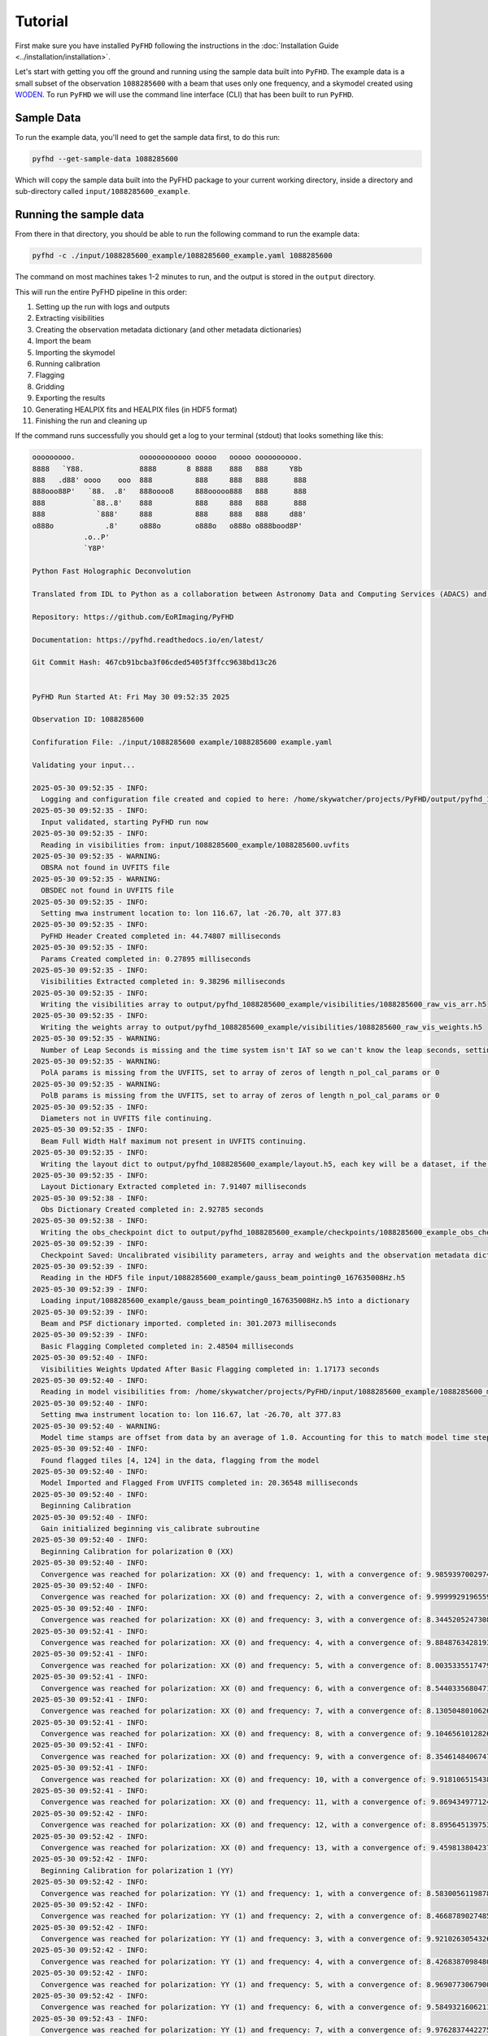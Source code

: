 .. _MWA ASVO: https://asvo.mwatelescope.org/
.. _Birli: https://github.com/MWATelescope/Birli
.. _WODEN: https://woden.readthedocs.io/en/latest/index.html
.. _FHD: https://github.com/EoRImaging/FHD
.. _pyuvdata: https://pyuvdata.readthedocs.io/en/latest/index.html

.. _tutorial:

Tutorial
=========

First make sure you have installed ``PyFHD`` following the instructions in the :doc:`Installation Guide <../installation/installation>`.

Let's start with getting you off the ground and running using the sample data built into ``PyFHD``. 
The example data is a small subset of the observation ``1088285600`` with a beam that uses only one frequency, 
and a skymodel created using `WODEN`_. To run ``PyFHD`` we will use the command line interface (CLI) that has been
built to run ``PyFHD``.

.. _sample-data:

Sample Data
-----------

To run the example data, you'll need to get the sample data first, to do this run:

.. code-block:: bash

  pyfhd --get-sample-data 1088285600

Which will copy the sample data built into the PyFHD package to your current working directory, inside a directory and sub-directory called ``input/1088285600_example``.

Running the sample data
-----------------------

From there in that directory, you should be able to run the following command to run the example data:

.. code-block:: bash

  pyfhd -c ./input/1088285600_example/1088285600_example.yaml 1088285600

The command on most machines takes 1-2 minutes to run, and the output is stored in the ``output`` directory. 

This will run the entire PyFHD pipeline in this order: 

1. Setting up the run with logs and outputs 

2. Extracting visibilities

3. Creating the observation metadata dictionary (and other metadata dictionaries)

4. Import the beam

5. Importing the skymodel

6. Running calibration

7. Flagging

8. Gridding

9. Exporting the results

10. Generating HEALPIX fits and HEALPIX files (in HDF5 format)

11. Finishing the run and cleaning up

If the command runs successfully you should get a log to your terminal (stdout) that looks something like this:

.. raw:: html

  <details>
  <summary>Sample Data PyFHD Collapsible Log</summary>
  <p>

.. code-block:: text
                                                                            
  ooooooooo.               oooooooooooo ooooo   ooooo oooooooooo.    
  8888   `Y88.             8888       8 8888    888   888     Y8b    
  888   .d88' oooo    ooo  888          888     888   888      888   
  888ooo88P'   `88.  .8'   888oooo8     888ooooo888   888      888   
  888           `88..8'    888          888     888   888      888   
  888            `888'     888          888     888   888     d88'   
  o888o            .8'     o888o        o888o   o888o o888bood8P'    
              .o..P'                                                
              `Y8P'                                                  
                                                                    
  Python Fast Holographic Deconvolution 

  Translated from IDL to Python as a collaboration between Astronomy Data and Computing Services (ADACS) and the Epoch of Reionisation (EoR) Team.

  Repository: https://github.com/EoRImaging/PyFHD

  Documentation: https://pyfhd.readthedocs.io/en/latest/

  Git Commit Hash: 467cb91bcba3f06cded5405f3ffcc9638bd13c26


  PyFHD Run Started At: Fri May 30 09:52:35 2025

  Observation ID: 1088285600

  Confifuration File: ./input/1088285600 example/1088285600 example.yaml

  Validating your input...

  2025-05-30 09:52:35 - INFO:
    Logging and configuration file created and copied to here: /home/skywatcher/projects/PyFHD/output/pyfhd_1088285600_example
  2025-05-30 09:52:35 - INFO:
    Input validated, starting PyFHD run now
  2025-05-30 09:52:35 - INFO:
    Reading in visibilities from: input/1088285600_example/1088285600.uvfits
  2025-05-30 09:52:35 - WARNING:
    OBSRA not found in UVFITS file
  2025-05-30 09:52:35 - WARNING:
    OBSDEC not found in UVFITS file
  2025-05-30 09:52:35 - INFO:
    Setting mwa instrument location to: lon 116.67, lat -26.70, alt 377.83
  2025-05-30 09:52:35 - INFO:
    PyFHD Header Created completed in: 44.74807 milliseconds
  2025-05-30 09:52:35 - INFO:
    Params Created completed in: 0.27895 milliseconds
  2025-05-30 09:52:35 - INFO:
    Visibilities Extracted completed in: 9.38296 milliseconds
  2025-05-30 09:52:35 - INFO:
    Writing the visibilities array to output/pyfhd_1088285600_example/visibilities/1088285600_raw_vis_arr.h5
  2025-05-30 09:52:35 - INFO:
    Writing the weights array to output/pyfhd_1088285600_example/visibilities/1088285600_raw_vis_weights.h5
  2025-05-30 09:52:35 - WARNING:
    Number of Leap Seconds is missing and the time system isn't IAT so we can't know the leap seconds, setting as -1
  2025-05-30 09:52:35 - WARNING:
    PolA params is missing from the UVFITS, set to array of zeros of length n_pol_cal_params or 0
  2025-05-30 09:52:35 - WARNING:
    PolB params is missing from the UVFITS, set to array of zeros of length n_pol_cal_params or 0
  2025-05-30 09:52:35 - INFO:
    Diameters not in UVFITS file continuing.
  2025-05-30 09:52:35 - INFO:
    Beam Full Width Half maximum not present in UVFITS continuing.
  2025-05-30 09:52:35 - INFO:
    Writing the layout dict to output/pyfhd_1088285600_example/layout.h5, each key will be a dataset, if the key contains a dict then it will be a group.
  2025-05-30 09:52:35 - INFO:
    Layout Dictionary Extracted completed in: 7.91407 milliseconds
  2025-05-30 09:52:38 - INFO:
    Obs Dictionary Created completed in: 2.92785 seconds
  2025-05-30 09:52:38 - INFO:
    Writing the obs_checkpoint dict to output/pyfhd_1088285600_example/checkpoints/1088285600_example_obs_checkpoint.h5, each key will be a dataset, if the key contains a dict then it will be a group.
  2025-05-30 09:52:39 - INFO:
    Checkpoint Saved: Uncalibrated visibility parameters, array and weights and the observation metadata dictionary saved into output/pyfhd_1088285600_example/obs_checkpoint.h5
  2025-05-30 09:52:39 - INFO:
    Reading in the HDF5 file input/1088285600_example/gauss_beam_pointing0_167635008Hz.h5
  2025-05-30 09:52:39 - INFO:
    Loading input/1088285600_example/gauss_beam_pointing0_167635008Hz.h5 into a dictionary
  2025-05-30 09:52:39 - INFO:
    Beam and PSF dictionary imported. completed in: 301.2073 milliseconds
  2025-05-30 09:52:39 - INFO:
    Basic Flagging Completed completed in: 2.48504 milliseconds
  2025-05-30 09:52:40 - INFO:
    Visibilities Weights Updated After Basic Flagging completed in: 1.17173 seconds
  2025-05-30 09:52:40 - INFO:
    Reading in model visibilities from: /home/skywatcher/projects/PyFHD/input/1088285600_example/1088285600_model.uvfits
  2025-05-30 09:52:40 - INFO:
    Setting mwa instrument location to: lon 116.67, lat -26.70, alt 377.83
  2025-05-30 09:52:40 - WARNING:
    Model time stamps are offset from data by an average of 1.0. Accounting for this to match model time steps to data
  2025-05-30 09:52:40 - INFO:
    Found flagged tiles [4, 124] in the data, flagging from the model
  2025-05-30 09:52:40 - INFO:
    Model Imported and Flagged From UVFITS completed in: 20.36548 milliseconds
  2025-05-30 09:52:40 - INFO:
    Beginning Calibration
  2025-05-30 09:52:40 - INFO:
    Gain initialized beginning vis_calibrate subroutine
  2025-05-30 09:52:40 - INFO:
    Beginning Calibration for polarization 0 (XX)
  2025-05-30 09:52:40 - INFO:
    Convergence was reached for polarization: XX (0) and frequency: 1, with a convergence of: 9.98593970029745e-08 and the threshold was: 1e-07
  2025-05-30 09:52:40 - INFO:
    Convergence was reached for polarization: XX (0) and frequency: 2, with a convergence of: 9.999992919655905e-08 and the threshold was: 1e-07
  2025-05-30 09:52:40 - INFO:
    Convergence was reached for polarization: XX (0) and frequency: 3, with a convergence of: 8.344520524730864e-08 and the threshold was: 1e-07
  2025-05-30 09:52:41 - INFO:
    Convergence was reached for polarization: XX (0) and frequency: 4, with a convergence of: 9.884876342819337e-08 and the threshold was: 1e-07
  2025-05-30 09:52:41 - INFO:
    Convergence was reached for polarization: XX (0) and frequency: 5, with a convergence of: 8.003533551747955e-08 and the threshold was: 1e-07
  2025-05-30 09:52:41 - INFO:
    Convergence was reached for polarization: XX (0) and frequency: 6, with a convergence of: 8.544033568047118e-08 and the threshold was: 1e-07
  2025-05-30 09:52:41 - INFO:
    Convergence was reached for polarization: XX (0) and frequency: 7, with a convergence of: 8.130504801062689e-08 and the threshold was: 1e-07
  2025-05-30 09:52:41 - INFO:
    Convergence was reached for polarization: XX (0) and frequency: 8, with a convergence of: 9.104656101282636e-08 and the threshold was: 1e-07
  2025-05-30 09:52:41 - INFO:
    Convergence was reached for polarization: XX (0) and frequency: 9, with a convergence of: 8.354614840674757e-08 and the threshold was: 1e-07
  2025-05-30 09:52:41 - INFO:
    Convergence was reached for polarization: XX (0) and frequency: 10, with a convergence of: 9.918106515438548e-08 and the threshold was: 1e-07
  2025-05-30 09:52:41 - INFO:
    Convergence was reached for polarization: XX (0) and frequency: 11, with a convergence of: 9.869434977124244e-08 and the threshold was: 1e-07
  2025-05-30 09:52:42 - INFO:
    Convergence was reached for polarization: XX (0) and frequency: 12, with a convergence of: 8.895645139753463e-08 and the threshold was: 1e-07
  2025-05-30 09:52:42 - INFO:
    Convergence was reached for polarization: XX (0) and frequency: 13, with a convergence of: 9.459813804237299e-08 and the threshold was: 1e-07
  2025-05-30 09:52:42 - INFO:
    Beginning Calibration for polarization 1 (YY)
  2025-05-30 09:52:42 - INFO:
    Convergence was reached for polarization: YY (1) and frequency: 1, with a convergence of: 8.583005611987811e-08 and the threshold was: 1e-07
  2025-05-30 09:52:42 - INFO:
    Convergence was reached for polarization: YY (1) and frequency: 2, with a convergence of: 8.466878902748548e-08 and the threshold was: 1e-07
  2025-05-30 09:52:42 - INFO:
    Convergence was reached for polarization: YY (1) and frequency: 3, with a convergence of: 9.921026305432663e-08 and the threshold was: 1e-07
  2025-05-30 09:52:42 - INFO:
    Convergence was reached for polarization: YY (1) and frequency: 4, with a convergence of: 8.426838709848088e-08 and the threshold was: 1e-07
  2025-05-30 09:52:42 - INFO:
    Convergence was reached for polarization: YY (1) and frequency: 5, with a convergence of: 8.969077306790065e-08 and the threshold was: 1e-07
  2025-05-30 09:52:42 - INFO:
    Convergence was reached for polarization: YY (1) and frequency: 6, with a convergence of: 9.584932160621179e-08 and the threshold was: 1e-07
  2025-05-30 09:52:43 - INFO:
    Convergence was reached for polarization: YY (1) and frequency: 7, with a convergence of: 9.976283744227554e-08 and the threshold was: 1e-07
  2025-05-30 09:52:43 - INFO:
    Convergence was reached for polarization: YY (1) and frequency: 8, with a convergence of: 9.165962316245378e-08 and the threshold was: 1e-07
  2025-05-30 09:52:43 - INFO:
    Convergence was reached for polarization: YY (1) and frequency: 9, with a convergence of: 8.711660483214532e-08 and the threshold was: 1e-07
  2025-05-30 09:52:43 - INFO:
    Convergence was reached for polarization: YY (1) and frequency: 10, with a convergence of: 8.482012447714498e-08 and the threshold was: 1e-07
  2025-05-30 09:52:43 - INFO:
    Convergence was reached for polarization: YY (1) and frequency: 11, with a convergence of: 8.962296769672843e-08 and the threshold was: 1e-07
  2025-05-30 09:52:43 - INFO:
    Convergence was reached for polarization: YY (1) and frequency: 12, with a convergence of: 8.715709933918354e-08 and the threshold was: 1e-07
  2025-05-30 09:52:43 - INFO:
    Convergence was reached for polarization: YY (1) and frequency: 13, with a convergence of: 8.780971269246983e-08 and the threshold was: 1e-07
  2025-05-30 09:52:43 - INFO:
    Function vis_calibrate_subroutine has completed.
  2025-05-30 09:52:43 - INFO:
    Flagging Calibration has been activated and calibration will now be flagged
  2025-05-30 09:52:43 - INFO:
    You have chosen to perform a bandpass calculation and calibration
  2025-05-30 09:52:43 - WARNING:
    /home/skywatcher/projects/PyFHD/PyFHD/pyfhd_tools/pyfhd_utils.py:709: RuntimeWarning: overflow encountered in divide
    result[i_use] = 1 / weights[i_use]

  2025-05-30 09:52:43 - INFO:
    You have selected to perform polynomial fits over the frequency band
  2025-05-30 09:52:44 - INFO:
    Applying the calibration
  2025-05-30 09:52:44 - INFO:
    Saving the ratio and sigma average variance
  2025-05-30 09:52:44 - INFO:
    Calculating statistics from calibration
  2025-05-30 09:52:44 - INFO:
    Plotting the calibration solutions into output/pyfhd_1088285600_example/plots/calibration
  2025-05-30 09:52:55 - INFO:
    Visibilities calibrated and cal dictionary with gains created completed in: 15.02258 seconds
  2025-05-30 09:52:55 - INFO:
    Visibilities Weights Updated After Calibration completed in: 50.36974 milliseconds
  2025-05-30 09:52:55 - INFO:
    Noise Calculated and added to obs completed in: 7.34496 milliseconds
  2025-05-30 09:52:55 - INFO:
    Writing the calibrate_checkpoint dict to output/pyfhd_1088285600_example/checkpoints/1088285600_example_calibrate_checkpoint.h5, each key will be a dataset, if the key contains a dict then it will be a group.
  2025-05-30 09:52:56 - INFO:
    Checkpoint Saved: Calibrated and Flagged visibility parameters, array and weights, the flagged observation metadata dictionary and the calibration dictionary saved into output/pyfhd_1088285600_example/calibrate_checkpoint.h5
  2025-05-30 09:52:56 - INFO:
    Gridding has begun for polarization XX
  2025-05-30 09:52:57 - INFO:
    Gridding  visibilities for baseline 2782 of 27825 for polarization XX
  2025-05-30 09:52:57 - INFO:
    Gridding  visibilities for baseline 5564 of 27825 for polarization XX
  2025-05-30 09:52:58 - INFO:
    Gridding  visibilities for baseline 8346 of 27825 for polarization XX
  2025-05-30 09:52:59 - INFO:
    Gridding  visibilities for baseline 11128 of 27825 for polarization XX
  2025-05-30 09:52:59 - INFO:
    Gridding  visibilities for baseline 13910 of 27825 for polarization XX
  2025-05-30 09:53:00 - INFO:
    Gridding  visibilities for baseline 16692 of 27825 for polarization XX
  2025-05-30 09:53:01 - INFO:
    Gridding  visibilities for baseline 19474 of 27825 for polarization XX
  2025-05-30 09:53:02 - INFO:
    Gridding  visibilities for baseline 22256 of 27825 for polarization XX
  2025-05-30 09:53:03 - INFO:
    Gridding  visibilities for baseline 25038 of 27825 for polarization XX
  2025-05-30 09:53:04 - INFO:
    Gridding  visibilities for baseline 27820 of 27825 for polarization XX
  2025-05-30 09:53:04 - INFO:
    Gridding has finished for polarization XX
  2025-05-30 09:53:04 - INFO:
    Gridding has begun for polarization YY
  2025-05-30 09:53:05 - INFO:
    Gridding  visibilities for baseline 2782 of 27825 for polarization YY
  2025-05-30 09:53:06 - INFO:
    Gridding  visibilities for baseline 5564 of 27825 for polarization YY
  2025-05-30 09:53:06 - INFO:
    Gridding  visibilities for baseline 8346 of 27825 for polarization YY
  2025-05-30 09:53:07 - INFO:
    Gridding  visibilities for baseline 11128 of 27825 for polarization YY
  2025-05-30 09:53:08 - INFO:
    Gridding  visibilities for baseline 13910 of 27825 for polarization YY
  2025-05-30 09:53:08 - INFO:
    Gridding  visibilities for baseline 16692 of 27825 for polarization YY
  2025-05-30 09:53:09 - INFO:
    Gridding  visibilities for baseline 19474 of 27825 for polarization YY
  2025-05-30 09:53:10 - INFO:
    Gridding  visibilities for baseline 22256 of 27825 for polarization YY
  2025-05-30 09:53:11 - INFO:
    Gridding  visibilities for baseline 25038 of 27825 for polarization YY
  2025-05-30 09:53:13 - INFO:
    Gridding  visibilities for baseline 27820 of 27825 for polarization YY
  2025-05-30 09:53:13 - INFO:
    Gridding has finished for polarization YY
  2025-05-30 09:53:13 - INFO:
    Plotting the continuum gridding outputs into output/pyfhd_1088285600_example/plots/gridding
  2025-05-30 09:53:19 - INFO:
    Writing the gridding_checkpoint dict to output/pyfhd_1088285600_example/checkpoints/1088285600_example_gridding_checkpoint.h5, each key will be a dataset, if the key contains a dict then it will be a group.
  2025-05-30 09:53:25 - INFO:
    Checkpoint Saved: The Gridded UV Planes saved into output/pyfhd_1088285600_example/gridding_checkpoint.h5
  2025-05-30 09:53:25 - INFO:
    Visibilities gridded completed in: 29.42883 seconds
  2025-05-30 09:53:25 - INFO:
    Saving the obs dictionary to output/pyfhd_1088285600_example/metadata/1088285600_obs.h5
  2025-05-30 09:53:25 - INFO:
    Writing the obs dict to output/pyfhd_1088285600_example/metadata/1088285600_obs.h5, each key will be a dataset, if the key contains a dict then it will be a group.
  2025-05-30 09:53:25 - INFO:
    Saving params dictionary to output/pyfhd_1088285600_example/metadata/1088285600_params.h5
  2025-05-30 09:53:25 - INFO:
    Writing the params dict to output/pyfhd_1088285600_example/metadata/1088285600_params.h5, each key will be a dataset, if the key contains a dict then it will be a group.
  2025-05-30 09:53:25 - INFO:
    Saving the gridded uv planes to output/pyfhd_1088285600_example/gridding
  2025-05-30 09:53:25 - INFO:
    Writing the image_uv array to output/pyfhd_1088285600_example/gridding/1088285600_image_uv.h5
  2025-05-30 09:53:27 - INFO:
    Writing the weights_uv array to output/pyfhd_1088285600_example/gridding/1088285600_weights_uv.h5
  2025-05-30 09:53:28 - INFO:
    Writing the variance_uv array to output/pyfhd_1088285600_example/gridding/1088285600_variance_uv.h5
  2025-05-30 09:53:29 - INFO:
    Writing the uniform_filter_uv array to output/pyfhd_1088285600_example/gridding/1088285600_uniform_filter_uv.h5
  2025-05-30 09:53:29 - INFO:
    Writing the model_uv array to output/pyfhd_1088285600_example/gridding/1088285600_model_uv.h5
  2025-05-30 09:53:31 - INFO:
    Saving the calibrated visibilities to output/pyfhd_1088285600_example/visibilities/1088285600_calibrated_vis_arr.h5
  2025-05-30 09:53:31 - INFO:
    Writing the visibilities array to output/pyfhd_1088285600_example/visibilities/1088285600_calibrated_vis_arr.h5
  2025-05-30 09:53:31 - INFO:
    Saving the calibration dictionary to output/pyfhd_1088285600_example/calibration/1088285600_cal.h5
  2025-05-30 09:53:31 - INFO:
    Writing the cal dict to output/pyfhd_1088285600_example/calibration/1088285600_cal.h5, each key will be a dataset, if the key contains a dict then it will be a group.
  2025-05-30 09:53:31 - INFO:
    Saving the calibrated weights to output/pyfhd_1088285600_example/visibilities/1088285600_calibrated_vis_weights.h5
  2025-05-30 09:53:31 - INFO:
    Writing the weights array to output/pyfhd_1088285600_example/visibilities/1088285600_calibrated_vis_weights.h5
  2025-05-30 09:53:34 - INFO:
    Using filter_uv_uniform for dirty_image_generate
  2025-05-30 09:53:34 - INFO:
    Using filter_uv_uniform for dirty_image_generate
  2025-05-30 09:53:36 - INFO:
    Building the FITS Header for all the FITS files
  2025-05-30 09:53:36 - INFO:
    Saving the FITS files for polarization XX
  2025-05-30 09:53:36 - INFO:
    Plotting the continuum images for polarization XX into output/pyfhd_1088285600_example/plots/images
  2025-05-30 09:53:36 - WARNING:
    /home/skywatcher/projects/PyFHD/.venv/lib/python3.13/site-packages/astropy/wcs/wcs.py:537: FITSFixedWarning: RADECSYS= 'ICRS ' / Reference Frame 
  the RADECSYS keyword is deprecated, use RADESYSa.
    wcsprm = _wcs.Wcsprm(

  2025-05-30 09:53:37 - WARNING:
    /home/skywatcher/projects/PyFHD/.venv/lib/python3.13/site-packages/astropy/wcs/wcs.py:537: FITSFixedWarning: RADECSYS= 'ICRS ' / Reference Frame 
  the RADECSYS keyword is deprecated, use RADESYSa.
    wcsprm = _wcs.Wcsprm(

  2025-05-30 09:53:38 - WARNING:
    /home/skywatcher/projects/PyFHD/.venv/lib/python3.13/site-packages/astropy/wcs/wcs.py:537: FITSFixedWarning: RADECSYS= 'ICRS ' / Reference Frame 
  the RADECSYS keyword is deprecated, use RADESYSa.
    wcsprm = _wcs.Wcsprm(

  2025-05-30 09:53:38 - WARNING:
    /home/skywatcher/projects/PyFHD/.venv/lib/python3.13/site-packages/astropy/wcs/wcs.py:537: FITSFixedWarning: RADECSYS= 'ICRS ' / Reference Frame 
  the RADECSYS keyword is deprecated, use RADESYSa.
    wcsprm = _wcs.Wcsprm(

  2025-05-30 09:53:39 - WARNING:
    FITS data must be a 2D array, no image made for output/pyfhd_1088285600_example/fits/1088285600_uv_weights_XX.fits.
  2025-05-30 09:53:39 - INFO:
    Saving the FITS files for polarization YY
  2025-05-30 09:53:39 - INFO:
    Plotting the continuum images for polarization YY into output/pyfhd_1088285600_example/plots/images
  2025-05-30 09:53:39 - WARNING:
    /home/skywatcher/projects/PyFHD/.venv/lib/python3.13/site-packages/astropy/wcs/wcs.py:537: FITSFixedWarning: RADECSYS= 'ICRS ' / Reference Frame 
  the RADECSYS keyword is deprecated, use RADESYSa.
    wcsprm = _wcs.Wcsprm(

  2025-05-30 09:53:40 - WARNING:
    /home/skywatcher/projects/PyFHD/.venv/lib/python3.13/site-packages/astropy/wcs/wcs.py:537: FITSFixedWarning: RADECSYS= 'ICRS ' / Reference Frame 
  the RADECSYS keyword is deprecated, use RADESYSa.
    wcsprm = _wcs.Wcsprm(

  2025-05-30 09:53:41 - WARNING:
    /home/skywatcher/projects/PyFHD/.venv/lib/python3.13/site-packages/astropy/wcs/wcs.py:537: FITSFixedWarning: RADECSYS= 'ICRS ' / Reference Frame 
  the RADECSYS keyword is deprecated, use RADESYSa.
    wcsprm = _wcs.Wcsprm(

  2025-05-30 09:53:42 - WARNING:
    /home/skywatcher/projects/PyFHD/.venv/lib/python3.13/site-packages/astropy/wcs/wcs.py:537: FITSFixedWarning: RADECSYS= 'ICRS ' / Reference Frame 
  the RADECSYS keyword is deprecated, use RADESYSa.
    wcsprm = _wcs.Wcsprm(

  2025-05-30 09:53:43 - WARNING:
    FITS data must be a 2D array, no image made for output/pyfhd_1088285600_example/fits/1088285600_uv_weights_YY.fits.
  2025-05-30 09:53:43 - INFO:
    Loading /home/skywatcher/projects/PyFHD/PyFHD/templates/EoR0_high_healpix_inds.h5 into a dictionary
  2025-05-30 09:53:44 - WARNING:
    All data flagged or cut!
  2025-05-30 09:53:44 - ERROR:
    All data has been flagged
  2025-05-30 09:53:44 - WARNING:
    No visibilities gridded for frequency channel [14 15] and polarization XX (0)
  2025-05-30 09:53:44 - INFO:
    Writing the 1088285600_even_XX_dirty_uv_arr_gridded_uvf.h5 dict to output/pyfhd_1088285600_example/healpix/uvf_grid/1088285600_even_XX_dirty_uv_arr_gridded_uvf.h5, each key will be a dataset, if the key contains a dict then it will be a group.
  2025-05-30 09:53:45 - INFO:
    Writing the 1088285600_even_XX_weights_uv_gridded_uvf.h5 dict to output/pyfhd_1088285600_example/healpix/uvf_grid/1088285600_even_XX_weights_uv_gridded_uvf.h5, each key will be a dataset, if the key contains a dict then it will be a group.
  2025-05-30 09:53:46 - INFO:
    Writing the 1088285600_even_XX_variance_uv_arr_gridded_uvf.h5 dict to output/pyfhd_1088285600_example/healpix/uvf_grid/1088285600_even_XX_variance_uv_arr_gridded_uvf.h5, each key will be a dataset, if the key contains a dict then it will be a group.
  2025-05-30 09:53:47 - INFO:
    Writing the 1088285600_even_XX_model_uv_arr_gridded_uvf.h5 dict to output/pyfhd_1088285600_example/healpix/uvf_grid/1088285600_even_XX_model_uv_arr_gridded_uvf.h5, each key will be a dataset, if the key contains a dict then it will be a group.
  2025-05-30 09:53:49 - INFO:
    Writing the 1088285600_hpx_even_XX dict to output/pyfhd_1088285600_example/healpix/1088285600_hpx_even_XX.h5, each key will be a dataset, if the key contains a dict then it will be a group.
  2025-05-30 09:53:51 - WARNING:
    All data flagged or cut!
  2025-05-30 09:53:51 - ERROR:
    All data has been flagged
  2025-05-30 09:53:51 - WARNING:
    No visibilities gridded for frequency channel [14 15] and polarization YY (1)
  2025-05-30 09:53:51 - INFO:
    Writing the 1088285600_even_YY_dirty_uv_arr_gridded_uvf.h5 dict to output/pyfhd_1088285600_example/healpix/uvf_grid/1088285600_even_YY_dirty_uv_arr_gridded_uvf.h5, each key will be a dataset, if the key contains a dict then it will be a group.
  2025-05-30 09:53:52 - INFO:
    Writing the 1088285600_even_YY_weights_uv_gridded_uvf.h5 dict to output/pyfhd_1088285600_example/healpix/uvf_grid/1088285600_even_YY_weights_uv_gridded_uvf.h5, each key will be a dataset, if the key contains a dict then it will be a group.
  2025-05-30 09:53:53 - INFO:
    Writing the 1088285600_even_YY_variance_uv_arr_gridded_uvf.h5 dict to output/pyfhd_1088285600_example/healpix/uvf_grid/1088285600_even_YY_variance_uv_arr_gridded_uvf.h5, each key will be a dataset, if the key contains a dict then it will be a group.
  2025-05-30 09:53:54 - INFO:
    Writing the 1088285600_even_YY_model_uv_arr_gridded_uvf.h5 dict to output/pyfhd_1088285600_example/healpix/uvf_grid/1088285600_even_YY_model_uv_arr_gridded_uvf.h5, each key will be a dataset, if the key contains a dict then it will be a group.
  2025-05-30 09:53:55 - INFO:
    Writing the 1088285600_hpx_even_YY dict to output/pyfhd_1088285600_example/healpix/1088285600_hpx_even_YY.h5, each key will be a dataset, if the key contains a dict then it will be a group.
  2025-05-30 09:53:57 - WARNING:
    All data flagged or cut!
  2025-05-30 09:53:57 - ERROR:
    All data has been flagged
  2025-05-30 09:53:57 - WARNING:
    No visibilities gridded for frequency channel [14 15] and polarization XX (0)
  2025-05-30 09:53:57 - INFO:
    Writing the 1088285600_odd_XX_dirty_uv_arr_gridded_uvf.h5 dict to output/pyfhd_1088285600_example/healpix/uvf_grid/1088285600_odd_XX_dirty_uv_arr_gridded_uvf.h5, each key will be a dataset, if the key contains a dict then it will be a group.
  2025-05-30 09:53:58 - INFO:
    Writing the 1088285600_odd_XX_weights_uv_gridded_uvf.h5 dict to output/pyfhd_1088285600_example/healpix/uvf_grid/1088285600_odd_XX_weights_uv_gridded_uvf.h5, each key will be a dataset, if the key contains a dict then it will be a group.
  2025-05-30 09:53:59 - INFO:
    Writing the 1088285600_odd_XX_variance_uv_arr_gridded_uvf.h5 dict to output/pyfhd_1088285600_example/healpix/uvf_grid/1088285600_odd_XX_variance_uv_arr_gridded_uvf.h5, each key will be a dataset, if the key contains a dict then it will be a group.
  2025-05-30 09:54:00 - INFO:
    Writing the 1088285600_odd_XX_model_uv_arr_gridded_uvf.h5 dict to output/pyfhd_1088285600_example/healpix/uvf_grid/1088285600_odd_XX_model_uv_arr_gridded_uvf.h5, each key will be a dataset, if the key contains a dict then it will be a group.
  2025-05-30 09:54:02 - INFO:
    Writing the 1088285600_hpx_odd_XX dict to output/pyfhd_1088285600_example/healpix/1088285600_hpx_odd_XX.h5, each key will be a dataset, if the key contains a dict then it will be a group.
  2025-05-30 09:54:04 - WARNING:
    All data flagged or cut!
  2025-05-30 09:54:04 - ERROR:
    All data has been flagged
  2025-05-30 09:54:04 - WARNING:
    No visibilities gridded for frequency channel [14 15] and polarization YY (1)
  2025-05-30 09:54:04 - INFO:
    Writing the 1088285600_odd_YY_dirty_uv_arr_gridded_uvf.h5 dict to output/pyfhd_1088285600_example/healpix/uvf_grid/1088285600_odd_YY_dirty_uv_arr_gridded_uvf.h5, each key will be a dataset, if the key contains a dict then it will be a group.
  2025-05-30 09:54:05 - INFO:
    Writing the 1088285600_odd_YY_weights_uv_gridded_uvf.h5 dict to output/pyfhd_1088285600_example/healpix/uvf_grid/1088285600_odd_YY_weights_uv_gridded_uvf.h5, each key will be a dataset, if the key contains a dict then it will be a group.
  2025-05-30 09:54:06 - INFO:
    Writing the 1088285600_odd_YY_variance_uv_arr_gridded_uvf.h5 dict to output/pyfhd_1088285600_example/healpix/uvf_grid/1088285600_odd_YY_variance_uv_arr_gridded_uvf.h5, each key will be a dataset, if the key contains a dict then it will be a group.
  2025-05-30 09:54:07 - INFO:
    Writing the 1088285600_odd_YY_model_uv_arr_gridded_uvf.h5 dict to output/pyfhd_1088285600_example/healpix/uvf_grid/1088285600_odd_YY_model_uv_arr_gridded_uvf.h5, each key will be a dataset, if the key contains a dict then it will be a group.
  2025-05-30 09:54:08 - INFO:
    Writing the 1088285600_hpx_odd_YY dict to output/pyfhd_1088285600_example/healpix/1088285600_hpx_odd_YY.h5, each key will be a dataset, if the key contains a dict then it will be a group.
  2025-05-30 09:54:09 - INFO:
    Writing the pyfhd_config dict to output/pyfhd_1088285600_example/config/pyfhd_config.h5, each key will be a dataset, if the key contains a dict then it will be a group.
  2025-05-30 09:54:09 - INFO:
    PyFHD Run Completed for 1088285600
  Total Runtime (Days:Hours:Minutes:Seconds.Millseconds): 0:01:33.849671

.. raw:: html

  </p>
  </details>

Take note of the line:

.. code-block:: text

  Logging and configuration file created and copied to here: /home/skywatcher/projects/PyFHD/output/pyfhd_1088285600_example

More details about the output of the PyFHD pipeline and the required inputs is clarified in the next section. 

.. important::
  The configuration used for the sample is very different to a full MWA run due to limited use of frequencies and times used in the sample data
  to keep it small. For a better template to base your configuration on go to :ref:`_pyfhd-config-file`.

The Required Inputs and the outputs of ``PyFHD``
----------------------------------------------------------

``PyFHD`` only requires an observation ID to run.
``PyFHD`` will get a default ``pyfhd.yaml`` configuration file from it's resources directory inside the package, so when specifying only
the observation ID, it will use the default configuration file. The default configuration is not suitable for every observation, so it's
likely you'll need to adjust the default configuration file to suit your needs. Some validation is performed before and during runtime of 
``PyFHD`` to check for incompatibilities though it is not exhaustive.

.. _pyfhd-config-file:

.. note::
  If you wish to use the default configuration file to do your own configurations, from inside the repository, you can find the configuration file
  in the resources directory of PyFHD, ``PyFHD/PyFHD/resources/config/pyfhd.yaml``. You can also find the default configuration file at this link here:

  `pyfhd.yaml <https://raw.githubusercontent.com/EoRImaging/PyFHD/refs/heads/main/PyFHD/resources/config/pyfhd.yaml>`_

Some files can be discovered automatically through the ``input-path`` option of ``PyFHD`` so read through the usage help text to work 
out how you wish to configure your input. ``PyFHD`` is rather flexible on how you do your input
as many of the files you may require can be in completely separate directories.

The output of ``PyFHD`` is automatically generated and stores everything in one directory with the name ``pyfhd_YYYY_MM_DD_HH_mm_ss`` if you don't use the ``--description`` option.
In the case of using the ``--description`` option then the output directory generated will be ``pyfhd_your_description_here``. The example run we used above uses the ``--description`` as ``'1088285600_example'``
option so the output directory generated will be ``pyfhd_1088285600_example``. The path where the output directory will be generated is ``--output-path`` (by default ``./output``), assuming you're looking at the example run above,
the output directory structure will look like this:

.. code-block:: bash

  output
  └── pyfhd_1088285600_example
      ├── calibration
      │   └── 1088285600_cal.h5
      ├── checkpoints
      │   ├── 1088285600_example_calibrate_checkpoint.h5
      │   ├── 1088285600_example_gridding_checkpoint.h5
      │   └── 1088285600_example_obs_checkpoint.h5
      ├── config
      │   ├── pyfhd_1088285600_example_2025_05_30_09_52_35-final.yaml
      │   ├── pyfhd_1088285600_example_2025_05_30_09_52_35.yaml
      │   └── pyfhd_config.h5
      ├── fits
      │   ├── 1088285600_beam_XX.fits
      │   ├── 1088285600_beam_YY.fits
      │   ├── 1088285600_uniform_dirty_XX.fits
      │   ├── 1088285600_uniform_dirty_YY.fits
      │   ├── 1088285600_uniform_model_XX.fits
      │   ├── 1088285600_uniform_model_YY.fits
      │   ├── 1088285600_uniform_residual_XX.fits
      │   ├── 1088285600_uniform_residual_YY.fits
      │   ├── 1088285600_uv_weights_XX.fits
      │   └── 1088285600_uv_weights_YY.fits
      ├── gridding
      │   ├── 1088285600_image_uv.h5
      │   ├── 1088285600_model_uv.h5
      │   ├── 1088285600_uniform_filter_uv.h5
      │   ├── 1088285600_variance_uv.h5
      │   └── 1088285600_weights_uv.h5
      ├── healpix
      │   ├── 1088285600_hpx_even_XX.h5
      │   ├── 1088285600_hpx_even_YY.h5
      │   ├── 1088285600_hpx_odd_XX.h5
      │   ├── 1088285600_hpx_odd_YY.h5
      │   └── uvf_grid
      │       ├── 1088285600_even_XX_dirty_uv_arr_gridded_uvf.h5
      │       ├── 1088285600_even_XX_model_uv_arr_gridded_uvf.h5
      │       ├── 1088285600_even_XX_variance_uv_arr_gridded_uvf.h5
      │       ├── 1088285600_even_XX_weights_uv_gridded_uvf.h5
      │       ├── 1088285600_even_YY_dirty_uv_arr_gridded_uvf.h5
      │       ├── 1088285600_even_YY_model_uv_arr_gridded_uvf.h5
      │       ├── 1088285600_even_YY_variance_uv_arr_gridded_uvf.h5
      │       ├── 1088285600_even_YY_weights_uv_gridded_uvf.h5
      │       ├── 1088285600_odd_XX_dirty_uv_arr_gridded_uvf.h5
      │       ├── 1088285600_odd_XX_model_uv_arr_gridded_uvf.h5
      │       ├── 1088285600_odd_XX_variance_uv_arr_gridded_uvf.h5
      │       ├── 1088285600_odd_XX_weights_uv_gridded_uvf.h5
      │       ├── 1088285600_odd_YY_dirty_uv_arr_gridded_uvf.h5
      │       ├── 1088285600_odd_YY_model_uv_arr_gridded_uvf.h5
      │       ├── 1088285600_odd_YY_variance_uv_arr_gridded_uvf.h5
      │       └── 1088285600_odd_YY_weights_uv_gridded_uvf.h5
      ├── layout.h5
      ├── metadata
      │   ├── 1088285600_obs.h5
      │   └── 1088285600_params.h5
      ├── plots
      │   ├── calibration
      │   │   ├── 1088285600_cal_amp.png
      │   │   ├── 1088285600_cal_phase.png
      │   │   ├── 1088285600_cal_raw_amp.png
      │   │   ├── 1088285600_cal_raw_phase.png
      │   │   ├── 1088285600_cal_residual_amp.png
      │   │   └── 1088285600_cal_residual_phase.png
      │   ├── gridding
      │   │   ├── 1088285600_grid_apparent_image_XX.png
      │   │   ├── 1088285600_grid_apparent_image_YY.png
      │   │   ├── 1088285600_grid_apparent_model_XX.png
      │   │   ├── 1088285600_grid_apparent_model_YY.png
      │   │   ├── 1088285600_grid_variance_XX.png
      │   │   └── 1088285600_grid_variance_YY.png
      │   └── images
      │       ├── 1088285600_beam_XX.png
      │       ├── 1088285600_beam_YY.png
      │       ├── 1088285600_uniform_dirty_XX.png
      │       ├── 1088285600_uniform_dirty_YY.png
      │       ├── 1088285600_uniform_model_XX.png
      │       ├── 1088285600_uniform_model_YY.png
      │       ├── 1088285600_uniform_residual_XX.png
      │       └── 1088285600_uniform_residual_YY.png
      ├── pyfhd_1088285600_example_2025_05_30_09_52_35.log
      └── visibilities
          ├── 1088285600_calibrated_vis_arr.h5
          ├── 1088285600_calibrated_vis_weights.h5
          ├── 1088285600_raw_vis_arr.h5
          └── 1088285600_raw_vis_weights.h5

The difference between the final and non-final yaml is that the final yaml is generated at the end of the run so you can observe any changes made to ``pyfhd_config``, the config is also saved as a HDF5 file at the end of the run.
Changes may happen due to conflicts in the options of your configuration file, if they are minor that's when the configuration will change and you should see the change mentioned in the log file.
Most of the directories should be self explanatory, but there are two I wish to explain in more detail.

First the ``plots`` directory, for the plots directory, the intent is to store all the plots generated by ``PyFHD`` in there,
with a directory for plots generated for each part of the pipeline. For example, if you wish to add diagnostic plots for ``gridding`` as a PyFHD developer, then the policy is to create a ``gridding`` directory in ``plots`` directory
and store your plots generated from ``gridding`` there. If the plots aren't generated in ``gridding`` but are related to ``gridding`` then those plots should also go into the ``gridding`` subdirectory.

The second directory I want to explain is the ``checkpoints`` directory, please read on to the next section for this explaantion.

Checkpointing
-------------
The checkpointing system in ``PyFHD`` is designed to save the state of the pipeline after important, potentially long running steps.
The checkpoints are store in the ``checkpoints`` directory and they are saved at th fopllowing points:

- ``obs_checkpoint`` - ``obs`` dict creation, reading of visibilities and weights, creation of the ``params`` dict
- ``calibrate_checkpoint`` - End of calibration, creation of the ``cal`` dict which holds the calculated gains, metadata etc, the skymodel after being imported and the weights which have been updated after calibration.
- ``gridding_checkpoint`` - End of gridding, creation of the ``gridding`` dict which holds the gridded visibilities and associated weights, variances, models, etc

In the case that you wish to skip a step in the pipeline, you can use the ``--calibrate-checkpoint`` or ``--grid-checkpoint`` options to skip the calibration or gridding steps respectively. 

.. attention::
  The ``--obs-checkpoint`` and ``--calibrate-checkpoint`` will check for each other's existence and if both are used ``--calibrate-checkpoint`` will be prioritised and ``obs-checkpoint`` will be ignored.

In the below example we will run ``PyFHD`` with the ``--calibrate-checkpoint`` option, which will skip the calibration and visibility step and go straight to gridding. 

.. code-block:: bash

  pyfhd -c ./input/1088285600_example/1088285600_example.yaml --calibrate-checkpoint ./output/pyfhd_1088285600_example/checkpoints/1088285600_example_calibrate_checkpoint.h5 1088285600 

Within the logs of the ``PyFHD`` you should see the following message::

.. code-block:: text
  yyyy-mm-dd HH:MM:SS - INFO:
        Checkpoint Loaded: Calibrated and Flagged visibility parameters, array and weights, the flagged observation metadata dictionary and the calibration dictionary loaded from output/pyfhd_1088285600_example/calibrate_checkpoint.h5

Do note if you wish to use the ``gridding-checkpoint`` then you also need ``calibrate-checkpoint``.


Configuration
-------------
We have shown that you can adjust the configuration of ``PyFHD`` using command like arguments like ``--calibrate-checkpoint`` and ``-c`` / ``--config``, however we have mentioned that we used `ConfigArgParse <https://pypi.org/project/ConfigArgParse/>`_
to allow the use of ``YAML`` files. Inside the repository we have 2 examples of configuration files, one is in the root of the repository and is the template yaml file, ``pyfhd.yaml``, use this to create your own configuration file. Alternatively, you can
use the example configuration file ``1088285600_example.yaml`` in the ``input/1088285600_example`` directory to build your configuration file. 
All of these options replace the `dictionary.md <https://github.com/EoRImaging/FHD/blob/master/dictionary.md>`_ file that used in `FHD`_, most of the options come from `FHD`_, however some of the options are new specific to ``PyFHD`` and
some have been renamed from `FHD`_ and in the case of being renamed, the old name is referenced inside the help text of the option.

Most of the options are numbers, lists of numbers, strings or list of strings, however some of the options are booleans. These booleans will have at minimum two arguments that target the one option, one is the option itself,
for example, ``--silent`` which when used will set the ``silent`` option to ``True``, and ``--no-silent`` which when used will set the ``silent`` option to ``False``. All boolean options have the ``no-`` prefix available to you,
in case you wish to temporarily negate the options set in the configuration file via the command line. 

.. tip::

  The hierarchy of the configuration in PyFHD is as follows:

  .. code-block:: 

         Code
          ⬇️
      Command Line
          ⬇️
         YAML
  
  The command line argument will override the YAML file, and the code will override the command line argument in certain situations.
  In situations where the code overrides the command line (or YAML), it's generally if a warning is triggered or some error is found, although
  we try to avoid these when we can. If no warning is logged when the code overrides the YAML or command line options, either add
  the warning to the code yourself and do a Pull request or open an issue on the repository.

If you wish to see all the options ``PyFHD`` has available, find them in one of the following places:

CLI
+++
  .. code-block:: bash

    pyfhd --help # -h also works

    usage: PyFHD [-h] [-c CONFIG] [-v] [-i INPUT_PATH] [-r] [-s] [-l] [--instrument {mwa}] [--dimension DIMENSION] [--elements ELEMENTS] [--kbinsize KBINSIZE] [--FoV FOV] [--deproject_w_term DEPROJECT_W_TERM] [--conserve-memory]
                [--memory-threshold MEMORY_THRESHOLD] [--min-baseline MIN_BASELINE] [--n-pol {0,2,4}] [--save-checkpoints] [--obs-checkpoint OBS_CHECKPOINT] [--calibrate-checkpoint CALIBRATE_CHECKPOINT] [--gridding-checkpoint GRIDDING_CHECKPOINT]
                ...

Read The Docs
++++++++++++++

Go to the Usage section inside the API Documentation and you will see the full list of options available to you. The usage is generated using `sphinx <https://www.sphinx-doc.org/en/master/>`_.

Find them Here: :doc:`Usage <../documentation/documentation>`

``PyFHD.pyfhd_tools.pyfhd_setup.pyfhd_parser()``
+++++++++++++++++++++++++++++++++++++++++++++++++

You can also find the options in the ``pyfhd_setup.py`` file, this is the file that is used to generate the command line interface and the configuration file.
Specifically look for the ``pyfhd_parser()`` function. 
You can see the source here: `pyfhd_parser <../_modules/PyFHD/pyfhd_tools/pyfhd_setup.html#pyfhd_parser>`_

Downloading MWA Data
---------------------
Data can be obtained via the `MWA ASVO`_ service (head to the webpage to get an account setup). There are multiple ways to download data (please refer to the `MWA ASVO`_ to learn more); here we will use the Web Dashboard as an example.

``PyFHD`` uses a UVFITS file as input. The raw data out of the MWA telescope comes in a bespoke format, so we must convert the data into a UVFITS file. On the `MWA ASVO`_, login with your credentials, then head to 'My Jobs' in the top right corner, and click "New Data Job". Select the 'Visibility Conversion Job' tab as shown below:

.. image:: data_job_form.png
  :width: 800px

In this download we are using an observation with Observation ID (which is the GPS time) 1091128160. We set the Time Resolution(s) to ``2``, Frequency Resolution and Edge Width to ``80 kHz``, Phase Centre to ``Centre on pointing centre`` and swap the 'Output' format to ``UVFITS``. Click Submit to launch the job.

.. tip::

  If you change these values for time resolution, frequency resolution and/or edge width double check your skymodel is using the same parameters.

We also need a metafits tile, which we can access via the 'Visibility Download Job' tab. Input the Obs ID, and be sure to click the 'PPD, Metafits, and Flags' option like below (otherwise you download the raw data as well, which we don't need):

.. image:: meta_job_form.png
  :width: 800px

You can check the status of your download by clicking 'My Jobs' in the top left. Once they are ready to download, you'll see something like:

.. image:: jobs_ready.png
  :width: 800px

Getting the tutorial data
-------------------------

For the data we use for the full MWA observations you can download the required files from here:

`PyFHD Tutorial Data <https://tinyurl.com/pyfhd-tutorial-data>`_

Each directory is an observation, and inside each directory it will contain the following files:

- ``<obs_id>.uvfits`` - The UVFITS file for the observation
- ``<obs_id>.metafits`` - The MWA metafits file for the observation
- ``puma_LoBES_2s_80kHz_hbeam_<obs_id>.uvfits`` - The skymodel generated by `WODEN`_ for the observation

Separately, there will be a beam file ``decomp_beam_pointing0.h5`` which is the beam file for an observation at pointing 0
for MWA. The beam file is used for gridding, and isn't required for calibration.

Calibration
-----------

Calibration is fully available in ``PyFHD`` and can be enabled using the ``--calibrate-visibilities`` option being set to true. Most of the options for calibration are found under the 
`Calibration <../documentation/documentation.html#PyFHD.pyfhd_tools.pyfhd_setup-pyfhd_parser-calibration>`_ group in the argument parser. 
The first example we'll do is the a calibration of the sample data using only the command line interface to show the options that changed
in comparison to the template in the root of the repository (which will be used by default here).

Running calibration on the sample data
++++++++++++++++++++++++++++++++++++++

.. tip::

  This assumes you have retrieved the sample data and have it the directory ``input/1088285600_example/``. If you haven't retrieved the sample data, please refer to the section above on how to get the :ref:`sample-data`.
  

.. code-block:: bash

  pyfhd \
    --input-path "./input/1088285600_example/" \
    --beam-file-path "./input/1088285600_example/gauss_beam_pointing0_167635008Hz.h5" \
    --beam-offset-time 0 \
    --no-cable-bandpass-fit \
    --no-cal-reflection-hyperresolve \
    --cal-reflection-mode-theory 0 \
    --no-calibration-auto-initialize \
    --no-vis-baseline-hist \
    --no-digital-gain-jump-polyfit \
    --cal-stop \
    --no-flag-frequencies \
    --description "1088285600_example_cal_stop" \
    --model-file-type "uvfits" \
    --model-file-path "./input/1088285600_example/1088285600_model.uvfits" \
    --calibration-plots \
    --gridding-plots \
    --image-plots \
    1088285600

Here you some some solutions from the calibration of the sample data:

.. image:: 1088285600_cal_amp.png
  :width: 800px

.. image:: 1088285600_cal_phase.png
  :width: 800px

Running calibration on a full MWA observation
+++++++++++++++++++++++++++++++++++++++++++++

For this observation I put everything inside the ``/place/for/input`` directory under ``uvfits``, ``models`` and ``beams`` sub-directories.
The input visibility data is inside the ``uvfits`` directory, the model generated by WODEN is inside the ``models`` directory and
the beam is inside the ``beams`` directory (not that we need it for this run, as we use ``--cal-stop`` to stop ``PyFHD`` after calibration).

.. code-block:: bash

    pyfhd \
        1091128160 \
        --input-path=/path/to/input/uvfits/1091128160 \
        --calibrate-visibilities \
        --cable-bandpass-fit \
        --calibration-polyfit \
        --cal-amp-degree-fit 2 \
        --cal-phase-degree-fit 1 \
        --cal-reflection-hyperresolve \
        --cal-reflection-mode-theory=150 \
        --no-cal-reflection-mode-delay \
        --no-cal-reflection-mode-file \
        --no-calibration-auto-fit \
        --no-calibration-auto-initialize \
        --no-cal-adaptive-calibration-gain \
        --vis-baseline-hist \
        --bandpass-calibrate \
        --auto-ratio-calibration \
        --no-cal-time-average \
        --no-digital-gain-jump-polyfit \
        --calibration-plots \
        --cal-stop \
        --output-path "/path/to/output/" \
        --description 1091128160 \
        --model-file-type "uvfits" \
        --model-file-path "/path/to/input/models/1091128160/puma_LoBES_2s_80kHz_hbeam_1091128160.uvfits" \
        --beam-file-path "/path/to/beams/decomp_beam_pointing0.h5" \
        --lazy-load-beam

.. tip::

  The full configuration file to set all the options in the above command can be seen below

  .. raw:: html

    <details>
    <summary>1091128160.yaml</summary>
    <p>

  .. code-block:: yaml

    # Default Arguments for PyFHD
    # ~ returns None in Python (i.e. NULL)
    input-path : '/path/to/input/uvfits/1091128160'
    recalculate-all : false
    silent : false
    log-file : true
    conserve-memory : false
    instrument : 'mwa'
    memory-threshold : 100000000
    dimension : 2048
    elements : 2048
    kbinsize : 0.5
    FoV : ~
    min-baseline : 1.
    n-pol : 2
    deproject-w-term : ~

    # Checkpointing
    save-checkpoints: false
    obs-checkpoint: ~
    calibrate-checkpoint: ~
    gridding-checkpoint: ~

    # Instrument
    override-target-phasera: ~
    override-target-phasedec: ~

    # Beam Setup
    beam-file-path: /path/to/beams/decomp_beam_pointing0.h5
    lazy-load-beam: true
    recalculate-beam : true
    beam-clip-floor : true
    interpolate-kernel : true
    dipole-mutual-coupling-factor : true
    beam-nfreq-avg : 16
    psf-dim: 54
    psf-resolution : 100
    beam-mask-threshold: 100
    beam-model-version : 2
    beam-offset-time : 0
    beam-per-baseline: false

    # Calibration
    calibrate-visibilities : true
    cable-bandpass-fit : true # Depends on instrument cable length text file
    cal-bp-transfer : ~
    calibration-polyfit : true
    allow-sidelobe-cal-sources : true
    cal-amp-degree-fit : 2
    cal-phase-degree-fit : 1
    cal-reflection-hyperresolve : true
    cal-reflection-mode-theory : 150
    cal-reflection-mode-delay : false
    cal-reflection-mode-file : false
    calibration-auto-fit: false
    calibration-auto-initialize: false
    cal-gain-init: 1
    cal-convergence-threshold: 1e-7
    cal-adaptive-calibration-gain: false
    cal-base-gain: ~ # This is set to None by default to set the default based on cal-adaptive-calibration-gain as per FHD
    cal-phase-fit-iter: 4
    min-cal-baseline : 50.
    vis-baseline-hist : true
    bandpass-calibrate : true
    auto-ratio-calibration: true
    cal-time-average: false
    digital-gain-jump-polyfit: false
    return-cal-visibilities : true
    calibration-flag-iterate : 0
    diffuse-calibrate : ~
    calibration-catalog-file-path  :  ~ # 'GLEAM_v2_plus_rlb2019.sav' (FHD Default)
    transfer-calibration : ~
    cal-stop : true
    transfer-model-uv : ~
    max-cal-iter: 100

    # Flagging
    flag-basic: true
    flag-freq-start : ~
    flag-freq-end : ~
    flag-tiles: []
    flag-frequencies: false
    flag-model: true
    flag-calibration : true
    flag-calibration-frequencies: false
    flag-visibilities : false
    transfer-weights : ~
    time-cut: ~

    # Gridding
    recalculate-grid : true
    image-filter : 'filter_uv_uniform'
    mask-mirror-indices: false
    grid-spectral: false
    grid-weights: true
    grid-variance: true
    grid-uniform: false

    # Deconvolution
    # deconvolve : false
    # max-deconvolution-components : 20000
    # filter-background : true
    # smooth-width : 32
    dft-threshold : true
    # return-decon-visibilities : false
    # deconvolution-filter : 'filter_uv_uniform'

    # Export
    output-path : '/path/to/output'
    export-images : true
    save-obs: true
    save-params: true
    save-cal: true
    save-visibilities : false
    save-weights: false
    save-healpix-fits: false
    snapshot-healpix-export : false
    pad-uv-image : 1.
    ring-radius-multi : 10.
    description : 1091128160

    # Plotting
    calibration-plots: true
    gridding-plots: true
    image-plots: true

    # Model
    # Current choices of model-file-type are sav and uvfits
    model-file-type : 'uvfits'
    # If you set model-file-type to uvfits, set import-model-uvfits to the (ideally absolute) path of the fits file
    # If model-file-type is set to sav then it will look for the sav files as said in the function import_vis_model_from_sav
    model-file-path: '/path/to/models/1091128160/puma_LoBES_2s_80kHz_hbeam_1091128160.uvfits'
    diffuse-model : ~
    model-catalog-file-path  :  ~ # 'GLEAM_v2_plus_rlb2019.sav' (FHD Default)
    allow-sidelobe-model-sources : false

    # Simulation
    # run-simulation : false
    # in-situ-sim-input : ~
    # eor-vis-filepath : ~
    # enhance-eor : 1
    # sim-noise : ~
    # tile-flag-list : ~
    # remove-sim-flags : false

    # HEALPIX
    ps-kbinsize : 0.5
    ps-kspan : 200
    ps-beam-threshold: 0
    ps-fov: ~
    ps-dimension: ~
    ps-degpix: ~
    ps-nfreq-avg: ~
    ps-tile-flag-list: []
    n-avg : 2
    rephase-weights: True
    restrict-healpix-inds : true
    healpix-inds: ~
    split-ps-export : true

  .. raw:: html

    </p>
    </details>

.. note:: On a system with 20 cores (AMD Ryzen 5900X) this command took around 31 minutes to run.

If you look in the ``/path/to/output/pyfhd_1091128160/plots/calibration`` you will find plots including the calibration amplitude and phases:

.. image:: 1091128160_cal_amp_pyfhd.png
  :width: 600px

.. image:: 1091128160_cal_phase_pyfhd.png
  :width: 600px

We have solutions!

.. Running advanced calibration
.. ++++++++++++++++++++++++++++
.. .. todo::
   
..    Check what this calibration is actually doing, and whether it is actually updating the solutions in the second part. The add motivation as to why we have to run in this manner

.. .. note:: This mode of running is intended for power users of ``FHD`` who already know what they want to run, but want to take advantage of ``PyFHD`` already.

.. Sometimes it makes sense to get an initial set of calibration solutions using one sky model, and then update them using a different sky model. First, run an initial calibration with default arguments:

.. .. code-block:: bash

..     pyfhd \
..         1088281328 \
..         --input_path=data \
..         --output_path=/place/for/outputs/ \
..         --description=cal_data \
..         --calibration_catalog_file_path=/path/to/sky_model/GLEAM_v2_plus_rlb2019.sav \
..         --conserve_memory --memory_threshold=1000000000 \
..         --IDL_calibrate

.. This results in calibration solutions that look somewhat ratty:

.. .. image:: 1088281328_cal_amp.png
..   :width: 600px

.. .. image:: 1088281328_cal_phase.png
..   :width: 600px

.. If you have a set of ``FHD`` ``IDL`` keywords to control calibration, you can simply add them into a text file (as they would appear in ``IDL``) and supply that text file as the argument to ``--IDL_keywords_file``. ``PyFHD`` will then copy these lines and add them into the ``.pro`` templates used to run ``FHD``. Here we'll update the calibration using a different sky model:

.. .. code-block:: bash

..   time pyfhd \
..     '1088281328' \
..     --input_path=/fred/oz048/MWA/data/2014/van_vleck_corrected/coarse_corr_no_ao/ \
..     --output_path=/fred/oz048/jline/ADACS/test_PyFHD/calibrate_real_data/ \
..     --description=cal_data_advanced \
..     --conserve_memory --memory_threshold=1000000000 \
..     --IDL_calibrate \
..     --IDL_variables_file fhd_variables.pro

.. where ``fhd_variables.pro`` looks like:

.. .. code-block:: idl

..     pointing='-2'
..     calibrate_visibilities=1
..     return_cal_visibilities=1
..     ;save_uvf=1
..     noao_coarse=1
..     model_visibilities=1
..     model_transfer='/fred/oz048/MWA/CODE/FHD/fhd_nb_data_gd_woden_calstop/woden_models/combined/'
..     conserve_memory=1e9
..     recalculate_all=1
..     mapfn_recalculate=0
..     beam_nfreq_avg=1
..     ps_kspan=200.
..     transfer_psf='/fred/oz048/MWA/CODE/FHD/fhd_nb_data_pointing_beam/beams/gauss_beam_pointing'+pointing+'.sav'
..     transfer_weights='/fred/oz048/MWA/CODE/FHD/fhd_nb_data_gd_woden_redo_redo/vis_data/'+obs_id+'_flags.sav'
..     export_images=1
..     force_data=1
..     grid_recalculate=0
..     transfer_calibration='/fred/oz048/MWA/CODE/FHD/fhd_nb_data_gd_woden_calstop/cal_transfer/'+obs_id+'_cal.sav'
..     restrict_hpx_inds='EoR0_high_healpix_inds_3x.idlsave'
..     interpolate_kernel=1
..     psf_dim=30
..     ;54 on 1e6 mask with -2, 62 on 1e7 with -2
..     beam_gaussian_decomp=1
..     psf_image_resolution=10.
..     psf_resolution=50.
..     ;54*250=13500 pixel side and 300sec fit, 54*50=2700 pixel side and 280sec fit
..     beam_mask_threshold=1e6
..     save_beam_metadata_only=1
..     beam_clip_floor=0

.. This advanced calibration is transferring an initial set of calibration solutions (using ``transfer_calibration``) and running calibration again using an existing sky model (using ``model_transfer``). Amongst other things, it's also using a different primary beam model via the keyword ``transfer_psf``, and a pervious set of flags via ``transfer_weights``. This calibration results in tighter amplitude and flatter phase solutions:

.. .. image:: 1088281328_cal_amp_advanced.png
..   :width: 600px

.. .. image:: 1088281328_cal_phase_advanced.png
..   :width: 600px

Gridding 
---------

.. note::
  
  Performing gridding in PyFHD, requires you to import a beam, the beams that are currently supported are those generated by ``FHD``, however, ``PyFHD`` has nothing currently to do the beam forming (although work has been done on this checkout `Beam Setup <Beam Setup_>`). Reading in a sav file is done using ``scipy.io.readsav`` and the beam is converted to a numpy complex array, however for large beams this can take a long time and can use a lot of memory,
  so it should only be done once. ``PyFHD`` will save convert any beam ``sav`` file into a ``HDF5`` file, in the same location as the ``sav`` file. 

Running the gridding step in ``PyFHD`` is relatively simple as its enabled by default, and the small number of options available to you are found in the `Gridding <../documentation/documentation.html#PyFHD.pyfhd_tools.pyfhd_setup-pyfhd_parser-gridding>`_ section of the argument parser.

Running Gridding with the sample data
+++++++++++++++++++++++++++++++++++++

We'll use the calibrate-checkpoint example earlier to run it

.. code-block:: bash

  pyfhd -c ./input/1088285600_example/1088285600_example.yaml --calibrate-checkpoint ./output/pyfhd_1088285600_example/checkpoints/1088285600_example_calibrate_checkpoint.h5 1088285600 

This would be the same as runnning the command below:

.. code-block:: bash

  pyfhd \
    --input-path "./input/1088285600_example/" \
    --description "1088285600_gridding_example" \
    --beam-file-path "./input/1088285600_example/gauss_beam_pointing0_167635008Hz.h5" \
    --calibrate-checkpoint "./output/pyfhd_1088285600_example/checkpoints/1088285600_example_calibrate_checkpoint.h5" \
    --recalculate-grid \
    --image-filter 'filter_uv_uniform' \
    --no-mask-mirror-indices \
    --no-grid-spectral \
    --grid-weights \
    --grid-variance \
    --no-grid-uniform \
    --gridding-plots \
    --no-snapshot-healpix-export \
    1088285600

Below we have the example plots of the gridded continuum data for the two polarizations, XX and YY, for the sample data.

.. image:: 1088285600_grid_apparent_image_XX.png
  :width: 600px

.. image:: 1088285600_grid_apparent_image_YY.png
  :width: 600px

Running Gridding with a full MWA observation
++++++++++++++++++++++++++++++++++++++++++++

In this observation we will run calibration and then use the results for gridding, you'll notice some more advanced options
being used here. Such options like ``--digital-gain-jump-polyfit`` should only be used if you know that it's needed (although
``PyFHD`` will warn you if you try to use it on the wrong data). Also take notice that the beam is being loaded here, through
the use of the ``--beam-file-path`` option, this is required for gridding to work. If you wish to learn more about the ``--lazy-load-beam``
option refer to :ref:`lazy-loading` section below.

.. code-block:: bash

   pyfhd \
      1088281328 \
      --input-path "/path/to/input/uvfits/1088281328" \
      --output-path "/path/to/output/" \
      --description 1088281328 \
      --beam-file-path "path/to/beams/decomp_beam_pointing0.h5" \
      --lazy-load-beam: true \
      --model-file-type "uvfits" \
      --model-file-path "./path/to/models/1088281328/puma_LoBES_2s_80kHz_hbeam_1088281328.uvfits" \
      --recalculate-grid \
      --image-filter "filter_uv_uniform" \
      --grid-weights \
      --grid-variance \
      --calibrate-visibilities \
      --cable-bandpass-fit \
      --calibration-polyfit \
      --cal-amp-degree-fit 2 \
      --cal-phase-degree-fit 1 \
      --cal-reflection-hyperresolve \
      --cal-reflection-mode-theory 150 \
      --no-cal-reflection-mode-delay \
      --no-cal-reflection-mode-file \
      --no-calibration-auto-fit \
      --no-calibration-auto-initialize \
      --no-cal-adaptive-calibration-gain \
      --vis-baseline-hist \
      --bandpass-calibrate \
      --auto-ratio-calibration \
      --no-cal-time-average \
      --digital-gain-jump-polyfit \
      --calibration-plots \
      --gridding-plots
      

Below we have the example plots of the gridded continuum data for the two polarizations, XX and YY, for the full MWA data.

.. image:: 1088281328_grid_apparent_image_XX.png
  :width: 600px

.. image:: 1088281328_grid_apparent_image_YY.png
  :width: 600px

We can also see the continuum gridded model visibilities.

.. image:: 1088281328_grid_apparent_model_XX.png
  :width: 600px

.. image:: 1088281328_grid_apparent_model_YY.png
  :width: 600px

We can also plot the variance of the gridded visibilities.

.. image:: 1088281328_grid_variance_XX.png
  :width: 600px

.. image:: 1088281328_grid_variance_YY.png
  :width: 600px

Other Telescopes
----------------
``PyFHD`` was translated and tested with MWA data, but in theory should need minor adjusting to support additional telescopes. 

.. important::

  Getting data for testing additional telescopes is under way, if you wish for PyFHD to support a new telescope we need the following for testing:

  - UVFITS file
  - Any associated metadata files you use - MWA uses metafits, but other telescopes may use different formats if any at all
  - A beam file - IDL SAVE (sav) files, HDF5 (h5) files, if the beam can be done with `pyuvdata`_, please give an example of how to create the beam response
  - A skymodel file - ideally UVFITS, but we can potentially support other file types as well depending on the complexity

Saving and Loading files
------------------------------------------------
``PyFHD`` uses ``HDF5`` files to store data in general.
``PyFHD`` uses ``h5py`` to read and write the files, the main functions that you can see how ``PyFHD``
saves and loads HDF5 files are in the ``pyfhd_io`` module, found here: `pyfhd_io <../_modules/PyFHD/io/pyfhd_io.html>`_. 
More specifically look for the ``save`` and ``load`` functions.

Examples of both can be seen below:

.. code-block:: python

  # Saving
  from PyFHD.io.pyfhd_io import save
  import numpy as np

  example_dict = {
    "example": np.arange(10),
    "example_group": {
      "example_in_group": np.arange(10),
    }
  }
  
  save("example.h5", example_dict, "example")

  # Loading

  from PyFHD.io.pyfhd_io import load
  
  loaded_example = load("example.h5")

  print(loaded_example["example"]) # [0, 1, 2, 3, 4, 5, 6, 7, 8, 9]
  print(loaded_example["example_group"]["example_in_group"]) # [0, 1, 2, 3, 4, 5, 6, 7, 8, 9]

If you wish to see the contents of the HDF5 file, there are ways outside of PyFHD to do this, you could use extensions for your IDE like 
`H5 Web <https://marketplace.visualstudio.com/items?itemName=h5web.vscode-h5web>`_ or you can use CLI tools like `h5dump <https://support.hdfgroup.org/documentation/hdf5/latest/_h5_t_o_o_l__d_p__u_g.html#sec_cltools_h5dump>`_.

An example of the beam HDF5 file for the sample data seen inside VSCode using H5 Web is shown below:

.. image:: h5_web.png
  :width: 800px
  :align: center
  :alt: H5 Web example

.. _lazy-loading:

Lazy Loading
+++++++++++++
The load function inside of ``PyFHD`` also has the capability to lazy load the data, which means that the data is not loaded into memory until you access it. 
This is done by setting the ``lazy_load`` argument to ``True`` when calling the load function. It's important to note that when a HDF5 file is lazy loaded, then the
loaded data is stored inside a ``HDF5 File`` object rather than a Python dictionary.

.. code-block:: python

  from PyFHD.io.pyfhd_io import load
  
  loaded_example = load("example.h5", lazy_load=True)

  print(type(loaded_example)) # <class 'h5py._hl.files.File'>
  print(loaded_example["example"]) # <HDF5 dataset "example": shape (10,), type "<i8">
  print(loaded_example["example_group"]["example_in_group"]) # <HDF5 dataset "example_in_group": shape (10,), type "<i8">

  # To access the data, you need to use the `[:]` operator which tells the H5File object to load the data into memory
  # and return it as a numpy array
  print(loaded_example["example"][:]) # [0, 1, 2, 3, 4, 5, 6, 7, 8, 9]
  print(loaded_example["example_group"]["example_in_group"][:]) # [0, 1, 2, 3, 4, 5, 6, 7, 8, 9]

This is useful primarily for any beam files that are large, as they can take a long time to load into memory and can use a lot of memory.

.. tip::
  
  If you are using lazy loading, then you need to be careful when using the data, as it is not loaded into memory until you access it. 
  This means that if you try to use the data in a way that requires it to be loaded into memory, you will need to wait for data to transfer
  from disk to memory, this can cause parts of the pipeline to be slow. Optimizations need to be done to better deal with the transfer of disk to memeory, 
  to better chunk the data into memory for processing. If you're happy to take that task on yourself, do a Pull Request!

Loading PyFHD Outputs into FHD
++++++++++++++++++++++++++++++
``PyFHD`` outputs can be loaded into ``FHD`` if you need it, PyFHD outputs are typically ``HDF5`` files, IDL is capable of reading in HDF5 files using functions like
`H5F_OPEN <https://www.nv5geospatialsoftware.com/docs/H5F_OPEN.html>`_, `H5D_OPEN <https://www.nv5geospatialsoftware.com/docs/H5D_OPEN.html>`_ and `H5D_READ <https://www.nv5geospatialsoftware.com/docs/H5D_READ.html>`_ 
(There are also the same functions for groups, replace ``F`` or ``D`` with ``G``). Loading the ``PyFHD`` into `FHD`_ does require some data manipulation to get it in the same format that `FHD`_ expects, for example,
the beam array is stored as pointer arrays in `FHD`_ on a per baseline basis, where the every baseline points to the to the first baseline. These sort of pointer array structures are used in many places across `FHD`_,
so to help you in the future, I'll supply two examples of how to load the sample data beam and models into IDL and convert them to the sav files which have the arrays in the format that `FHD`_ expects. These examples
are not complete (for example the model doesn't also create the params file), but they should give you a good idea of how to load the data into IDL and convert it to the format that `FHD`_ expects.

.. raw:: html

  <details>
  <summary>convert_model_arr_to_sav.pro</summary>
  <p>

.. code-block:: idl

  PRO convert_model_arr_to_sav,save_dir, obs_id, n_pol

    ;this is the model visibilities as written out by PyFHD
    hdf5_filepath = save_dir + "/" + obs_id + "_vis_model.h5"

    ;load in the hdf5 file
    print, "Now loading model data from ", hdf5_filepath
    file_id = H5F_OPEN(hdf5_filepath)
    
    ;for as many polarisations as specified by n_pol, write out FHD style .sav
    ;files
    pol_names = ['XX', 'YY', 'XY', 'YX']

    model_dataset_id = H5D_OPEN(file_id, "vis_model_arr")
    ;this reads into a struct containing real and imaginary as separate values
    model_data = H5D_READ(model_dataset_id)

    ; for pol = 0, 0 do begin
    for pol = 0, n_pol-1 do begin

        ;read in this polarisation from the hdf5 file
        ;things have to be saved inside a pointer array for FHD to load it back
        ;in correctly
        vis_model_ptr=PTRARR(1, /allocate)
        *vis_model_ptr[0] = COMPLEX(model_data.r, model_data.i)

        print, "Writing model uvfits to .sav file: " + obs_id + "_vis_model_" + pol_names[pol] + ".sav"

        ;save into the FHD vis_model format and naming convention
        idl_save = save_dir + "/" + obs_id + "_vis_model_" + pol_names[pol] + ".sav"
        save, vis_model_ptr, filename = idl_save

    endfor
    ;close the hdf5 data struct, done with it now
    H5D_CLOSE, model_dataset_id
    ;close file, let's be tidy
    H5F_CLOSE, file_id
  END

.. raw:: html

  </p>
  </details>

.. raw:: html

  <details>
  <summary>convert_beam_to_sav.pro</summary>
  <p>

.. code-block:: idl

  PRO convert_beam_to_sav, save_dir, beam_file, obs_file

    ;this is the model visibilities as written out by PyFHD run
    beam_filepath = save_dir + "/" + beam_file
    obs_filepath = save_dir + "/" + obs_file

    ;load in the hdf5 file
    print, "Now loading model data from ", beam_filepath
    file_id = H5F_OPEN(beam_filepath)
    
    ;Get all the ints and floats from the hdf5 file
    beam_mask_threshold = H5D_OPEN(file_id, "beam_mask_threshold")
    beam_mask_threshold = H5D_READ(beam_mask_threshold)
    complex_flag = H5D_OPEN(file_id, "complex_flag")
    complex_flag = (H5D_READ(complex_flag))[0]
    dim = H5D_OPEN(file_id, "dim")
    dim = H5D_READ(dim)
    fbin_i = H5D_OPEN(file_id, "fbin_i")
    fbin_i = H5D_READ(fbin_i)
    fnorm = H5D_OPEN(file_id, "fnorm")
    fnorm = H5D_READ(fnorm)
    freq = H5D_OPEN(file_id, "freq")
    freq = H5D_READ(freq)
    id = H5D_OPEN(file_id, "id")
    id = transpose(H5D_READ(id))
    interpolate_kernel = H5D_OPEN(file_id, "interpolate_kernel")
    interpolate_kernel = (H5D_READ(interpolate_kernel))[0]
    n_freq = H5D_OPEN(file_id, "n_freq")
    n_freq = (H5D_READ(n_freq))[0]
    n_pol = H5D_OPEN(file_id, "n_pol")
    n_pol = (H5D_READ(n_pol))[0]
    pix_horizon = H5D_OPEN(file_id, "pix_horizon")
    pix_horizon = H5D_READ(pix_horizon)
    pnorm = H5D_OPEN(file_id, "pnorm")
    pnorm = H5D_READ(pnorm)
    resolution = H5D_OPEN(file_id, "resolution")
    resolution = H5D_READ(resolution)
    xvals = H5D_OPEN(file_id, "xvals")
    xvals = transpose(H5D_READ(xvals))
    yvals = H5D_OPEN(file_id, "yvals")
    yvals = transpose(H5D_READ(yvals))

    ; image_info
    image_info = H5G_OPEN(file_id, "image_info")
    dec_arr = H5D_OPEN(image_info, "dec_arr")
    dec_arr = transpose(H5D_READ(dec_arr))
    ra_arr = H5D_OPEN(image_info, "ra_arr")
    ra_arr = transpose(H5D_READ(ra_arr))
    psf_image_dim = H5D_OPEN(image_info, "psf_image_dim")
    psf_image_dim = (H5D_READ(psf_image_dim))[0]
    psf_image_resolution = H5D_OPEN(image_info, "psf_image_resolution")
    psf_image_resolution = (H5D_READ(psf_image_resolution))[0]
    h5g_close, image_info
    image_info = ptr_new( $
        create_struct( $
            'dec_arr', dec_arr,$
            'ra_arr', ra_arr, $
            'psf_image_dim', psf_image_dim, $
            'psf_image_resolution', psf_image_resolution $
        ) $
    ) 
    

    beam_gaussian_params_h5 = H5D_OPEN(file_id, "beam_gaussian_params")
    beam_gaussian_params_h5 = H5D_READ(beam_gaussian_params_h5)
    beam_gaussian_params_h5 = transpose(beam_gaussian_params_h5)
    beam_gaussian_params_dims = reverse(size(beam_gaussian_params_h5, /dim))
    beam_gaussian_params = PTRARR(beam_gaussian_params_dims[0])
    for pol_i = 0, n_pol - 1 do begin
        beam_gaussian_params[pol_i] = PTR_NEW(beam_gaussian_params_h5[pol_i, *, *])
    endfor


    beam_ptr_h5 = H5D_OPEN(file_id, "beam_ptr")
    beam_ptr_h5 = H5D_READ(beam_ptr_h5)
    dims = size(beam_ptr_h5, /dim)
    beam_ptr = PTR_NEW(PTRARR(n_pol, n_freq, (size(id, /dim))[-1]))
    for pol_i = 0, n_pol-1 do begin
        for freq_i = 0, n_freq-1 do begin
            box_matrix = ptrarr(dims[2], dims[1])
            for box_x = 0, dims[1] - 1 do begin
                for box_y = 0, dims[2] - 1 do begin                    
                    box_matrix[box_x, box_y] = ptr_new(COMPLEX(beam_ptr_h5[*, box_y, box_x, freq_i, pol_i].r, beam_ptr_h5[*, box_y, box_x, freq_i, pol_i].i))
                endfor
            endfor
            (*beam_ptr)[pol_i, freq_i, *] = PTR_NEW(box_matrix)
        endfor
    endfor

    psf = create_struct( $
        'beam_mask_threshold', beam_mask_threshold, $
        'beam_ptr', beam_ptr, $
        'beam_gaussian_params', beam_gaussian_params, $
        'complex_flag', complex_flag, $
        'dim', dim, $
        'fbin_i', fbin_i, $
        'fnorm', fnorm, $
        'freq', freq, $
        'id', id, $
        'interpolate_kernel', interpolate_kernel, $
        'n_freq', n_freq, $
        'n_pol', n_pol, $
        'pix_horizon', pix_horizon, $
        'pnorm', pnorm, $
        'resolution', resolution, $
        'xvals', xvals, $
        'yvals', yvals, $
        'image_info', image_info $
    )

    obs_file_id = H5F_OPEN(obs_filepath)
    baseline_info_id = H5G_OPEN(obs_file_id, "baseline_info")
    ; dataset     /baseline_info/bin_offset      H5T_INTEGER [2]
    bin_offset = H5D_OPEN(baseline_info_id, "bin_offset")
    bin_offset = H5D_READ(bin_offset)
    ; dataset     /baseline_info/fbin_i          H5T_INTEGER [16]
    fbin_i = H5D_OPEN(baseline_info_id, "fbin_i")
    fbin_i = H5D_READ(fbin_i)
    ; dataset     /baseline_info/freq            H5T_FLOAT [16]
    freq = H5D_OPEN(baseline_info_id, "freq")
    freq = H5D_READ(freq)
    ; dataset     /baseline_info/freq_use        H5T_INTEGER [16]
    freq_use = H5D_OPEN(baseline_info_id, "freq_use")
    freq_use = H5D_READ(freq_use)
    ; dataset     /baseline_info/jdate           H5T_FLOAT [2]
    jdate = H5D_OPEN(baseline_info_id, "jdate")
    jdate = H5D_READ(jdate)
    ; dataset     /baseline_info/tile_a          H5T_INTEGER [16002]
    tile_a = H5D_OPEN(baseline_info_id, "tile_a")
    tile_a = H5D_READ(tile_a)
    ; dataset     /baseline_info/tile_b          H5T_INTEGER [16002]
    tile_b = H5D_OPEN(baseline_info_id, "tile_b")
    tile_b = H5D_READ(tile_b)
    ; dataset     /baseline_info/tile_flag       H5T_INTEGER [128]
    tile_flag = H5D_OPEN(baseline_info_id, "tile_flag")
    tile_flag = H5D_READ(tile_flag)
    ; dataset     /baseline_info/tile_height     H5T_FLOAT [128]
    tile_height = H5D_OPEN(baseline_info_id, "tile_height")
    tile_height = H5D_READ(tile_height)
    ; dataset     /baseline_info/tile_names      H5T_INTEGER [128]
    tile_names = H5D_OPEN(baseline_info_id, "tile_names")
    tile_names = H5D_READ(tile_names)
    ; dataset     /baseline_info/tile_use        H5T_INTEGER [128]
    tile_use = H5D_OPEN(baseline_info_id, "tile_use")
    tile_use = H5D_READ(tile_use)
    ; dataset     /baseline_info/time_use        H5T_INTEGER [2]
    time_use = H5D_OPEN(baseline_info_id, "time_use")
    time_use = H5D_READ(time_use)

    baseline_info = create_struct( $
        'bin_offset', bin_offset, $
        'fbin_i', fbin_i, $
        'freq', freq, $
        'freq_use', freq_use, $
        'jdate', jdate, $
        'tile_a', tile_a, $
        'tile_b', tile_b, $
        'tile_flag', tile_flag, $
        'tile_height', tile_height, $
        'tile_names', tile_names, $
        'tile_use', tile_use, $
        'time_use', time_use $
    )

    H5G_CLOSE, baseline_info_id

    n_baselines = H5D_OPEN(obs_file_id, "n_baselines")
    n_baselines = (H5D_READ(n_baselines))[0]
    n_pol = H5D_OPEN(obs_file_id, "n_pol")
    n_pol = (H5D_READ(n_pol))[0]

    baseline_info = ptr_new(baseline_info)
    obs = create_struct( $
        'baseline_info', baseline_info, $
        'nbaselines', n_baselines, $
        'n_pol', n_pol, $
        'primary_beam_area', ptrarr(4),$
        'primary_beam_sq_area', ptrarr(4) $
    )

    save, psf, obs, filename = save_dir + "/gauss_beam_pointing0_167635008Hz.sav"
    ;close the hdf5 file
    H5F_CLOSE, file_id
    H5F_CLOSE, obs_file_id

  END

.. raw:: html

  </p>
  </details>

Docker
------
``PyFHD`` has a docker image available to use available on `Docker Hub <https://hub.docker.com/r/skywa7ch3r/pyfhd>`_.
There will be multiple images available, there will be an image for each version that should get pushed on every release of ``PyFHD``,
there will also be a ``latest`` tag that will be the latest version of ``PyFHD`` based on commits from the main branch (though this may not be stable and subject to change).

To run the docker image of PyFHD, you can use the following commands:

.. code-block:: bash

  # To see the PyFHD version of latest
  docker run skywa7ch3r/pyfhd:latest pyfhd -v

.. code-block:: bash
  
  # grab the sample data into your machine
  docker run --volume .:/pyfhd/input --user $(id -u):$(id -g) skywa7ch3r/pyfhd:latest pyfhd --get-sample-data 1088285600

.. code-block:: bash
  
  # To run PyFHD with the sample data (with the output going to the current directory)
  docker run --volume /path/to/output:/pyfhd/output --volume /path/to/1088285600_example:/pyfhd/input/1088285600_example --user $(id -u):$(id -g) skywa7ch3r/pyfhd:latest  \
    pyfhd -c ./input/1088285600_example/1088285600_example.yaml \
    --description 108825600_docker_example \
    1088285600

The folllwing example will run with the full MWA observation, you will need to make sure the yaml configuration file points to directories that are mounted to the docker container.
The YAML configuration also should point to directories inside the container as well, by default ``PyFHD`` is configured to look for things inside the ``input`` and ``output`` directories inside the container.

.. code-block:: bash

  # To run PyFHD with full MWA observation
  docker run -it \
    --volume /absolute/path/to/config/1091128160.yaml:/pyfhd/input/1091128160.yaml \
    --volume /absolute/path/to/data/1091128160/:/pyfhd/input/1091128160 \
    --volume /absolute/path/to/beams/:/pyfhd/input/beams \
    --volume /absolute/path/to/output/:/pyfhd \
    --user $(id -u):$(id -g) 
    skywa7ch3r/pyfhd:latest \
    pyfhd -c ./input/1091128160.yaml \
    --description 1091128160_docker_example \
    1091128160

Apptainer (formerly Singularity)
--------------------------------

Creating an Apptainer image for using ``PyFHD`` where using docker isn't possible (such as on HPCs) can be done like so:

.. code-block:: bash

  apptainer build pyfhd.sif docker://skywa7ch3r/pyfhd:latest

.. code-block:: bash

  # To see the PyFHD version of latest
  apptainer run --pwd /pyfhd pyfhd.sif pyfhd -v

.. code-block:: bash
  
  # To run PyFHD with the sample data (with the output going to the current directory)
  apptainer run --pwd /pyfhd -B /path/to/output:/pyfhd/output pyfhd.sif \
    pyfhd -c ./input/1088285600_example/1088285600_example.yaml \
    --description 108825600_docker_example \
    1088285600

The following example will run with the full MWA observation, you will need to make sure the yaml configuration file points to directories that are mounted to the docker container.
The YAML configuration also should point to directories inside the container as well, by default ``PyFHD`` is configured to look for things inside the ``input`` and ``output`` directories inside the container.

.. code-block:: bash

  # To run PyFHD with full MWA observation
  apptainer run --pwd /pyfhd \
    -B /absolute/path/to/config/1091128160.yaml:/pyfhd/input/1091128160.yaml \
    -B /absolute/path/to/data/1091128160/:/pyfhd/input/1091128160 \
    -B /absolute/path/to/beams/:/pyfhd/input/beams \
    -B /absolute/path/to/output/:/pyfhd \
    pyfhd.sif \
    pyfhd -c ./input/1091128160.yaml \
    --description 1091128160_docker_example \
    1091128160

Problems that need to be solved
-------------------------------

.. attention:: 
  
  This entire section is a call to action!

  If you believe you can address these problems, and or do the features, then give it a go, please read the :doc:`Contribution Guide <../develop/contribution_guide>` and do a pull request!

  We await your contributions!

HEALPIX
+++++++
The HEALPIX outputs from ``PyFHD`` are stored in the ``healpix`` directory. The translated parts of ``healpix_snapshot_cube_generate.pro`` from ``FHD`` have precision errors and potential bugs and they have caused differences
in the resulting ``obs_id_hpx_even/odd_XX/YY.h5`` files the translation that exist in ``FHD``. So the ``obs_id_hpx_even/odd_XX/YY.h5`` files generated from ``PyFHD`` as the ``obs_id_even/odd_cubeXX/YY.sav`` files that exist in ``FHD``.
However I'm not sure if they should be given that the differentces could just precision in which case there might be a problem at all. Furthermore the size of the files that get generated and the format, is not easy to create in 
Python and takes a long time to create with regards to the rest of the ``PyFHD`` pipeline (and the resulting files are also large in when compared to other outputs). Recent tests also show issues with the fits files produced for 
HEALPIX as well.
With that said, by default healpix files are generated, the entirety of ``PyFHD`` runs in full. If you want to ensure that HEALPIX files are generated then adjust a config of your choice with the following options:

.. code-block:: yaml

  # Export
  output-path : './output'
  save-healpix-fits: true # IMPORTANT
  snapshot-healpix-export : true # IMPORTANT

  # HEALPIX (These are the defaults)
  ps-kbinsize : 0.5
  ps-kspan : 600
  ps-beam-threshold: 0
  ps-fov: ~
  ps-dimension: ~
  ps-degpix: ~
  ps-nfreq-avg: ~
  ps-tile-flag-list: []
  n-avg : 2
  rephase-weights: True
  restrict-healpix-inds : true
  healpix-inds: ~
  split-ps-export : true
  
The most important options are the ``save-healpix-fits`` and the ``snapshot-healpix-export`` options, which are set to ``true`` by default and are the toggles which allow the HEALPIX functions to be called.

Beam Setup
++++++++++
The beam setup in ``PyFHD`` has been translated from `FHD`_ and is a combination of using `pyuvdata`_ and translation from `FHD`_, it is by no means tested and is definitely a work in progress.
More specifically, the ``beam_setup`` uses `pyuvdata`_ to create the ``Jones`` matrix for the beam, and then ``FHD`` translation is used to create the main response and the representation of the beam
in UV space. For the moment, PyFHD only supports using one beam per observation and does not currently support different beams for different antennas. Furthermore, mode advanced features like gaussian decomp and
many of the debugging options are not implemented, as such there are plenty of opportunities to add to the ``beam_setup``, both in small and large pieces of code.

You can see test out the beam_setup by setting the ``beam-file-path`` to ``None`` (~ in the yaml configuration file) and setting the ``recalculate-beam`` option to ``True``. You'll likely run into
memory limitations with your machine during testing. The ``beam_setup`` branch has been purposely left there ready for you to directly contribute code to it.

Deconvolution
++++++++++++++
Deconvolution is not currently implemented in ``PyFHD``, with that said, inside the gridding directory is ``visibility_degrid.py``, which has been translated from `FHD`_ and has not been tested at all.
That should give you a good start if you wish to implement deconvolution in ``PyFHD``. As a bonus, the deconvolution code in `FHD`_ has many dependencies that are used in the model generation, so if for whatever
reason you want the skymodel generation from `FHD`_ you might get most of that model generation code for free, if someone also does deconvolution in ``PyFHD``, you'll likely be only a week or two away from having model generation also.
Although, there's a good chance tools like `WODEN`_ will likely be faster and better at producing skymodels, so use those first before you try to implement model generation in ``PyFHD``.

4 Polarizations
+++++++++++++++
The ability for PyFHD to handle 4 polarizations is not well tested, and may not be fully implemented in places, another great opportunity to contribute.

Simulation
++++++++++
`FHD`_ has ability to do simulations, many of these simulation features haven't been translated to ``PyFHD``, this would be a large piece of work.